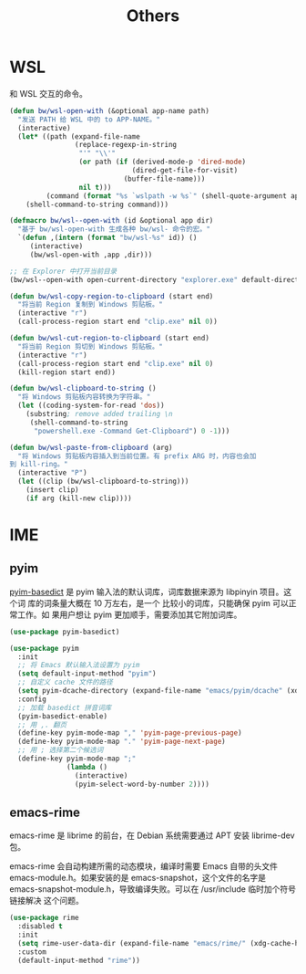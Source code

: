#+TITLE:     Others

* WSL

  和 WSL 交互的命令。

#+BEGIN_SRC emacs-lisp
  (defun bw/wsl-open-with (&optional app-name path)
    "发送 PATH 给 WSL 中的 to APP-NAME。"
    (interactive)
    (let* ((path (expand-file-name
                  (replace-regexp-in-string
                   "'" "\\'"
                   (or path (if (derived-mode-p 'dired-mode)
                                (dired-get-file-for-visit)
                              (buffer-file-name)))
                   nil t)))
           (command (format "%s `wslpath -w %s`" (shell-quote-argument app-name) path)))
      (shell-command-to-string command)))

  (defmacro bw/wsl--open-with (id &optional app dir)
    "基于 bw/wsl-open-with 生成各种 bw/wsl- 命令的宏。"
    `(defun ,(intern (format "bw/wsl-%s" id)) ()
       (interactive)
       (bw/wsl-open-with ,app ,dir)))

  ;; 在 Explorer 中打开当前目录
  (bw/wsl--open-with open-current-directory "explorer.exe" default-directory)

  (defun bw/wsl-copy-region-to-clipboard (start end)
    "将当前 Region 复制到 Windows 剪贴板。"
    (interactive "r")
    (call-process-region start end "clip.exe" nil 0))

  (defun bw/wsl-cut-region-to-clipboard (start end)
    "将当前 Region 剪切到 Windows 剪贴板。"
    (interactive "r")
    (call-process-region start end "clip.exe" nil 0)
    (kill-region start end))

  (defun bw/wsl-clipboard-to-string ()
    "将 Windows 剪贴板内容转换为字符串。"
    (let ((coding-system-for-read 'dos))
      (substring; remove added trailing \n
       (shell-command-to-string
        "powershell.exe -Command Get-Clipboard") 0 -1)))

  (defun bw/wsl-paste-from-clipboard (arg)
    "将 Windows 剪贴板内容插入到当前位置。有 prefix ARG 时，内容也会加
  到 kill-ring。"
    (interactive "P")
    (let ((clip (bw/wsl-clipboard-to-string)))
      (insert clip)
      (if arg (kill-new clip))))
#+END_SRC

* IME
** pyim

  [[https://github.com/tumashu/pyim-basedict][pyim-basedict]] 是 pyim 输入法的默认词库，词库数据来源为 libpinyin 项目。这个词
库的词条量大概在 10 万左右，是一个 比较小的词库，只能确保 pyim 可以正常工作。如
果用户想让 pyim 更加顺手，需要添加其它附加词库。

#+BEGIN_SRC emacs-lisp
  (use-package pyim-basedict)

  (use-package pyim
    :init
    ;; 将 Emacs 默认输入法设置为 pyim
    (setq default-input-method "pyim")
    ;; 自定义 cache 文件的路径
    (setq pyim-dcache-directory (expand-file-name "emacs/pyim/dcache" (xdg-cache-home)))
    :config
    ;; 加载 basedict 拼音词库
    (pyim-basedict-enable)
    ;; 用 ,. 翻页
    (define-key pyim-mode-map "," 'pyim-page-previous-page)
    (define-key pyim-mode-map "." 'pyim-page-next-page)
    ;; 用 ; 选择第二个候选词
    (define-key pyim-mode-map ";"
                (lambda ()
                  (interactive)
                  (pyim-select-word-by-number 2))))
#+END_SRC

** emacs-rime

  emacs-rime 是 librime 的前台，在 Debian 系统需要通过 APT 安装 librime-dev 包。

  emacs-rime 会自动构建所需的动态模块，编译时需要 Emacs 自带的头文件
emacs-module.h。如果安装的是 emacs-snapshot，这个文件的名字是
emacs-snapshot-module.h，导致编译失败。可以在 /usr/include 临时加个符号链接解决
这个问题。

#+BEGIN_SRC emacs-lisp
  (use-package rime
    :disabled t
    :init
    (setq rime-user-data-dir (expand-file-name "emacs/rime/" (xdg-cache-home)))
    :custom
    (default-input-method "rime"))
#+END_SRC
